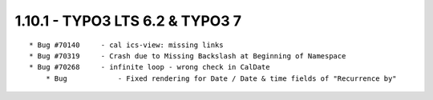 
1.10.1 - TYPO3 LTS 6.2 & TYPO3 7
--------------------------------

::

    * Bug #70140     - cal ics-view: missing links
    * Bug #70319     - Crash due to Missing Backslash at Beginning of Namespace
    * Bug #70268     - infinite loop - wrong check in CalDate
	* Bug            - Fixed rendering for Date / Date & time fields of "Recurrence by"